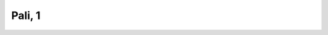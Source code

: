 
.. raw:: html

   <br/>


Pali, 1
-------

.. raw:: html

   <hr/>

.. image:: /images/bhsd_Page_629_Image_0001.png

